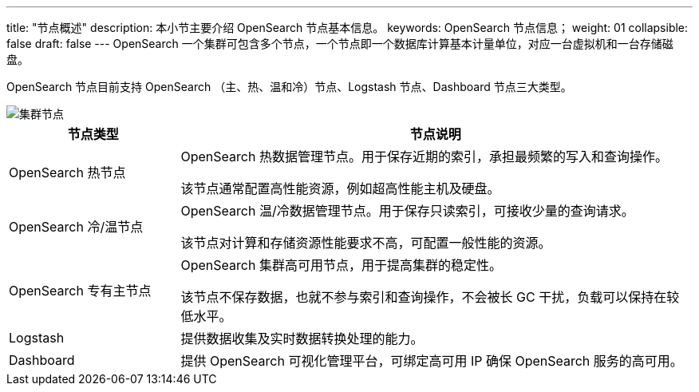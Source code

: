 ---
title: "节点概述"
description: 本小节主要介绍 OpenSearch 节点基本信息。 
keywords: OpenSearch 节点信息；
weight: 01
collapsible: false
draft: false
---
OpenSearch 一个集群可包含多个节点，一个节点即一个数据库计算基本计量单位，对应一台虚拟机和一台存储磁盘。

OpenSearch 节点目前支持 OpenSearch （主、热、温和冷）节点、Logstash 节点、Dashboard 节点三大类型。

image::/images/cloud_service/bigdata/opensearch/os_node_arch.png[集群节点]

[cols="1,3"]
|===
| 节点类型 | 节点说明

| OpenSearch 热节点
| OpenSearch 热数据管理节点。用于保存近期的索引，承担最频繁的写入和查询操作。

该节点通常配置高性能资源，例如超高性能主机及硬盘。

| OpenSearch 冷/温节点
| OpenSearch 温/冷数据管理节点。用于保存只读索引，可接收少量的查询请求。

该节点对计算和存储资源性能要求不高，可配置一般性能的资源。

| OpenSearch 专有主节点
| OpenSearch 集群高可用节点，用于提高集群的稳定性。

该节点不保存数据，也就不参与索引和查询操作，不会被长 GC 干扰，负载可以保持在较低水平。

| Logstash
| 提供数据收集及实时数据转换处理的能力。

| Dashboard
| 提供 OpenSearch 可视化管理平台，可绑定高可用 IP 确保 OpenSearch 服务的高可用。
|===

